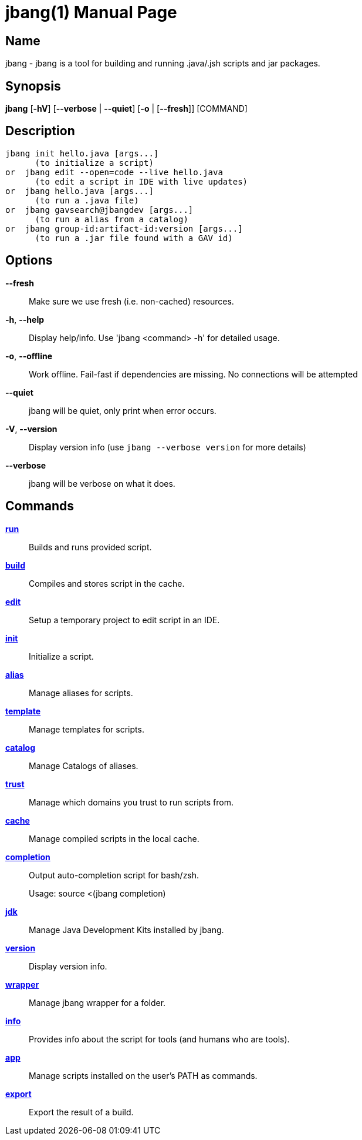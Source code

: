 // This is a generated documentation file based on picocli
// To change it update the picocli code or the genrator
// tag::picocli-generated-full-manpage[]
// tag::picocli-generated-man-section-header[]
:doctype: manpage
:manmanual: jbang Manual
:man-linkstyle: pass:[blue R < >]
= jbang(1)

// end::picocli-generated-man-section-header[]

// tag::picocli-generated-man-section-name[]
== Name

jbang - jbang is a tool for building and running .java/.jsh scripts and jar packages.

// end::picocli-generated-man-section-name[]

// tag::picocli-generated-man-section-synopsis[]
== Synopsis

*jbang* [*-hV*] [*--verbose* | *--quiet*] [*-o* | [*--fresh*]] [COMMAND]

// end::picocli-generated-man-section-synopsis[]

// tag::picocli-generated-man-section-description[]
== Description

  jbang init hello.java [args...]
        (to initialize a script)
  or  jbang edit --open=code --live hello.java
        (to edit a script in IDE with live updates)
  or  jbang hello.java [args...]
        (to run a .java file)
  or  jbang gavsearch@jbangdev [args...]
        (to run a alias from a catalog)
  or  jbang group-id:artifact-id:version [args...]
        (to run a .jar file found with a GAV id)


// end::picocli-generated-man-section-description[]

// tag::picocli-generated-man-section-options[]
== Options

*--fresh*::
  Make sure we use fresh (i.e. non-cached) resources.

*-h*, *--help*::
  Display help/info. Use 'jbang <command> -h' for detailed usage.

*-o*, *--offline*::
  Work offline. Fail-fast if dependencies are missing. No connections will be attempted

*--quiet*::
  jbang will be quiet, only print when error occurs.

*-V*, *--version*::
  Display version info (use `jbang --verbose version` for more details)

*--verbose*::
  jbang will be verbose on what it does.

// end::picocli-generated-man-section-options[]

// tag::picocli-generated-man-section-arguments[]
// end::picocli-generated-man-section-arguments[]

// tag::picocli-generated-man-section-commands[]
== Commands

xref:jbang-run.adoc[*run*]::
  Builds and runs provided script.

xref:jbang-build.adoc[*build*]::
  Compiles and stores script in the cache.

xref:jbang-edit.adoc[*edit*]::
  Setup a temporary project to edit script in an IDE.

xref:jbang-init.adoc[*init*]::
  Initialize a script.

xref:jbang-alias.adoc[*alias*]::
  Manage aliases for scripts.

xref:jbang-template.adoc[*template*]::
  Manage templates for scripts.

xref:jbang-catalog.adoc[*catalog*]::
  Manage Catalogs of aliases.

xref:jbang-trust.adoc[*trust*]::
  Manage which domains you trust to run scripts from.

xref:jbang-cache.adoc[*cache*]::
  Manage compiled scripts in the local cache.

xref:jbang-completion.adoc[*completion*]::
  Output auto-completion script for bash/zsh.
+
Usage: source <(jbang completion)

xref:jbang-jdk.adoc[*jdk*]::
  Manage Java Development Kits installed by jbang.

xref:jbang-version.adoc[*version*]::
  Display version info.

xref:jbang-wrapper.adoc[*wrapper*]::
  Manage jbang wrapper for a folder.

xref:jbang-info.adoc[*info*]::
  Provides info about the script for tools (and humans who are tools).

xref:jbang-app.adoc[*app*]::
  Manage scripts installed on the user's PATH as commands.

xref:jbang-export.adoc[*export*]::
  Export the result of a build.

// end::picocli-generated-man-section-commands[]

// tag::picocli-generated-man-section-exit-status[]
// end::picocli-generated-man-section-exit-status[]

// tag::picocli-generated-man-section-footer[]
// end::picocli-generated-man-section-footer[]

// end::picocli-generated-full-manpage[]
